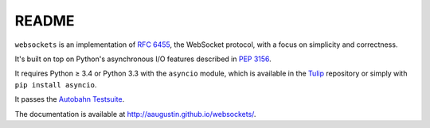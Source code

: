 README
======

``websockets`` is an implementation of `RFC 6455`_, the WebSocket protocol,
with a focus on simplicity and correctness.

It's built on top on Python's asynchronous I/O features described in `PEP
3156`_.

It requires Python ≥ 3.4 or Python 3.3 with the ``asyncio`` module, which is
available in the `Tulip`_ repository or simply with ``pip install asyncio``.

It passes the `Autobahn Testsuite`_.

.. _RFC 6455: http://tools.ietf.org/html/rfc6455
.. _PEP 3156: http://www.python.org/dev/peps/pep-3156/
.. _Tulip: http://code.google.com/p/tulip/
.. _Autobahn Testsuite: https://github.com/aaugustin/websockets/blob/master/compliance/README.rst

The documentation is available at http://aaugustin.github.io/websockets/.
